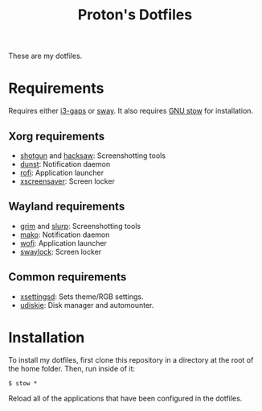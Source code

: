 #+TITLE: Proton's Dotfiles

These are my dotfiles.

* Requirements
  Requires either [[https://github.com/Airblader/i3][i3-gaps]] or [[https://github.com/swaywm/sway][sway]]. It also requires [[https://www.gnu.org/software/stow/][GNU stow]] for installation.
** Xorg requirements
   - [[https://github.com/neXromancers/shotgun][shotgun]] and [[https://github.com/neXromancers/hacksaw][hacksaw]]: Screenshotting tools
   - [[https://dunst-project.org/][dunst]]: Notification daemon
   - [[https://github.com/davatorium/rofi][rofi]]: Application launcher
   - [[https://www.jwz.org/xscreensaver/][xscreensaver]]: Screen locker
** Wayland requirements
   - [[https://github.com/emersion/grim][grim]] and [[https://github.com/emersion/slurp][slurp]]: Screenshotting tools
   - [[https://wayland.emersion.fr/mako/][mako]]: Notification daemon
   - [[https://hg.sr.ht/~scoopta/wofi][wofi]]: Application launcher
   - [[https://github.com/swaywm/swaylock][swaylock]]: Screen locker
** Common requirements
   - [[https://github.com/derat/xsettingsd][xsettingsd]]: Sets theme/RGB settings.
   - [[https://github.com/coldfix/udiskie][udiskie]]: Disk manager and automounter.

* Installation
  To install my dotfiles, first clone this repository in a directory at the root of the home folder. Then, run inside of it:

  ~$ stow *~
  
  Reload all of the applications that have been configured in the dotfiles.
